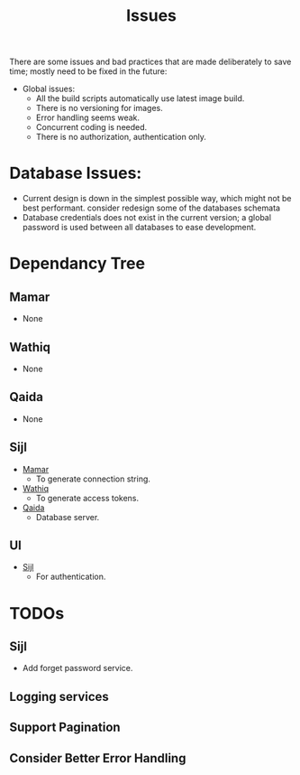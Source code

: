 #+title: Issues


There are some issues and bad practices that are made deliberately to save time; mostly need
to be fixed in the future:

+ Global issues:
  + All the build scripts automatically use latest image build.
  + There is no versioning for images.
  + Error handling seems weak.
  + Concurrent coding is needed.
  + There is no authorization, authentication only.

* Database Issues:
+ Current design is down in the simplest possible way, which might not be best performant.
  consider redesign some of the databases schemata
+ Database credentials does not exist in the current version; a global password is used
  between all databases to ease development.
* Dependancy Tree
** Mamar
:PROPERTIES:
:CUSTOM_ID: mamar
:END:
+ None
** Wathiq
:PROPERTIES:
:CUSTOM_ID: wathiq
:END:
+ None
** Qaida
:PROPERTIES:
:CUSTOM_ID: q
:END:
+ None
** Sijl
:PROPERTIES:
:CUSTOM_ID: sijl
:END:
+ [[#mamar][Mamar]]
  + To generate connection string.
+ [[#wathiq][Wathiq]]
  + To generate access tokens.
+ [[#q][Qaida]]
  + Database server.
** UI
+ [[#sijl][Sijl]]
  + For authentication.
* TODOs
** Sijl
+ Add forget password service.
** Logging services
** Support Pagination
** Consider Better Error Handling
